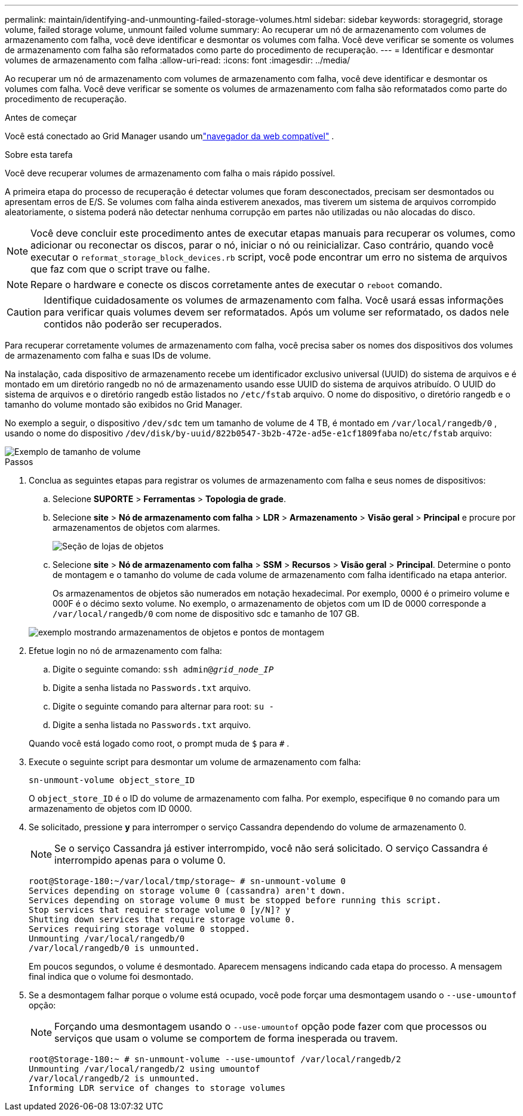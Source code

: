 ---
permalink: maintain/identifying-and-unmounting-failed-storage-volumes.html 
sidebar: sidebar 
keywords: storagegrid, storage volume, failed storage volume, unmount failed volume 
summary: Ao recuperar um nó de armazenamento com volumes de armazenamento com falha, você deve identificar e desmontar os volumes com falha.  Você deve verificar se somente os volumes de armazenamento com falha são reformatados como parte do procedimento de recuperação. 
---
= Identificar e desmontar volumes de armazenamento com falha
:allow-uri-read: 
:icons: font
:imagesdir: ../media/


[role="lead"]
Ao recuperar um nó de armazenamento com volumes de armazenamento com falha, você deve identificar e desmontar os volumes com falha.  Você deve verificar se somente os volumes de armazenamento com falha são reformatados como parte do procedimento de recuperação.

.Antes de começar
Você está conectado ao Grid Manager usando umlink:../admin/web-browser-requirements.html["navegador da web compatível"] .

.Sobre esta tarefa
Você deve recuperar volumes de armazenamento com falha o mais rápido possível.

A primeira etapa do processo de recuperação é detectar volumes que foram desconectados, precisam ser desmontados ou apresentam erros de E/S.  Se volumes com falha ainda estiverem anexados, mas tiverem um sistema de arquivos corrompido aleatoriamente, o sistema poderá não detectar nenhuma corrupção em partes não utilizadas ou não alocadas do disco.


NOTE: Você deve concluir este procedimento antes de executar etapas manuais para recuperar os volumes, como adicionar ou reconectar os discos, parar o nó, iniciar o nó ou reinicializar.  Caso contrário, quando você executar o `reformat_storage_block_devices.rb` script, você pode encontrar um erro no sistema de arquivos que faz com que o script trave ou falhe.


NOTE: Repare o hardware e conecte os discos corretamente antes de executar o `reboot` comando.


CAUTION: Identifique cuidadosamente os volumes de armazenamento com falha.  Você usará essas informações para verificar quais volumes devem ser reformatados.  Após um volume ser reformatado, os dados nele contidos não poderão ser recuperados.

Para recuperar corretamente volumes de armazenamento com falha, você precisa saber os nomes dos dispositivos dos volumes de armazenamento com falha e suas IDs de volume.

Na instalação, cada dispositivo de armazenamento recebe um identificador exclusivo universal (UUID) do sistema de arquivos e é montado em um diretório rangedb no nó de armazenamento usando esse UUID do sistema de arquivos atribuído. O UUID do sistema de arquivos e o diretório rangedb estão listados no `/etc/fstab` arquivo. O nome do dispositivo, o diretório rangedb e o tamanho do volume montado são exibidos no Grid Manager.

No exemplo a seguir, o dispositivo `/dev/sdc` tem um tamanho de volume de 4 TB, é montado em `/var/local/rangedb/0` , usando o nome do dispositivo `/dev/disk/by-uuid/822b0547-3b2b-472e-ad5e-e1cf1809faba` no/`etc/fstab` arquivo:

image::../media/mounting_storage_devices.gif[Exemplo de tamanho de volume]

.Passos
. Conclua as seguintes etapas para registrar os volumes de armazenamento com falha e seus nomes de dispositivos:
+
.. Selecione *SUPORTE* > *Ferramentas* > *Topologia de grade*.
.. Selecione *site* > *Nó de armazenamento com falha* > *LDR* > *Armazenamento* > *Visão geral* > *Principal* e procure por armazenamentos de objetos com alarmes.
+
image::../media/ldr_storage_object_stores.gif[Seção de lojas de objetos]

.. Selecione *site* > *Nó de armazenamento com falha* > *SSM* > *Recursos* > *Visão geral* > *Principal*.  Determine o ponto de montagem e o tamanho do volume de cada volume de armazenamento com falha identificado na etapa anterior.
+
Os armazenamentos de objetos são numerados em notação hexadecimal.  Por exemplo, 0000 é o primeiro volume e 000F é o décimo sexto volume.  No exemplo, o armazenamento de objetos com um ID de 0000 corresponde a `/var/local/rangedb/0` com nome de dispositivo sdc e tamanho de 107 GB.

+
image::../media/ssm_storage_volumes.gif[exemplo mostrando armazenamentos de objetos e pontos de montagem]



. Efetue login no nó de armazenamento com falha:
+
.. Digite o seguinte comando: `ssh admin@_grid_node_IP_`
.. Digite a senha listada no `Passwords.txt` arquivo.
.. Digite o seguinte comando para alternar para root: `su -`
.. Digite a senha listada no `Passwords.txt` arquivo.


+
Quando você está logado como root, o prompt muda de `$` para `#` .

. Execute o seguinte script para desmontar um volume de armazenamento com falha:
+
`sn-unmount-volume object_store_ID`

+
O `object_store_ID` é o ID do volume de armazenamento com falha.  Por exemplo, especifique `0` no comando para um armazenamento de objetos com ID 0000.

. Se solicitado, pressione *y* para interromper o serviço Cassandra dependendo do volume de armazenamento 0.
+

NOTE: Se o serviço Cassandra já estiver interrompido, você não será solicitado.  O serviço Cassandra é interrompido apenas para o volume 0.

+
[listing]
----
root@Storage-180:~/var/local/tmp/storage~ # sn-unmount-volume 0
Services depending on storage volume 0 (cassandra) aren't down.
Services depending on storage volume 0 must be stopped before running this script.
Stop services that require storage volume 0 [y/N]? y
Shutting down services that require storage volume 0.
Services requiring storage volume 0 stopped.
Unmounting /var/local/rangedb/0
/var/local/rangedb/0 is unmounted.
----
+
Em poucos segundos, o volume é desmontado.  Aparecem mensagens indicando cada etapa do processo.  A mensagem final indica que o volume foi desmontado.

. Se a desmontagem falhar porque o volume está ocupado, você pode forçar uma desmontagem usando o `--use-umountof` opção:
+

NOTE: Forçando uma desmontagem usando o `--use-umountof` opção pode fazer com que processos ou serviços que usam o volume se comportem de forma inesperada ou travem.

+
[listing]
----
root@Storage-180:~ # sn-unmount-volume --use-umountof /var/local/rangedb/2
Unmounting /var/local/rangedb/2 using umountof
/var/local/rangedb/2 is unmounted.
Informing LDR service of changes to storage volumes
----

